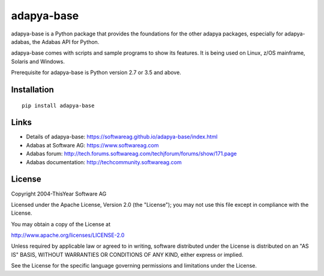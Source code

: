 adapya-base
===========

adapya-base is a Python package that provides the foundations for
the other adapya packages, especially for adapya-adabas,
the Adabas API for Python.

adapya-base comes with scripts and sample programs to show its features.
It is being used on Linux, z/OS mainframe, Solaris and Windows.

Prerequisite for adapya-base is Python version 2.7 or 3.5 and above.

Installation
------------

::

    pip install adapya-base


Links
-----

- Details of adapya-base: https://softwareag.github.io/adapya-base/index.html
- Adabas at Software AG: https://www.softwareag.com
- Adabas forum: http://tech.forums.softwareag.com/techjforum/forums/show/171.page
- Adabas documentation: http://techcommunity.softwareag.com

License
-------

Copyright 2004-ThisYear Software AG

Licensed under the Apache License, Version 2.0 (the "License");
you may not use this file except in compliance with the License.

You may obtain a copy of the License at

http://www.apache.org/licenses/LICENSE-2.0

Unless required by applicable law or agreed to in writing, software
distributed under the License is distributed on an "AS IS" BASIS,
WITHOUT WARRANTIES OR CONDITIONS OF ANY KIND, either express or implied.

See the License for the specific language governing permissions and
limitations under the License.

